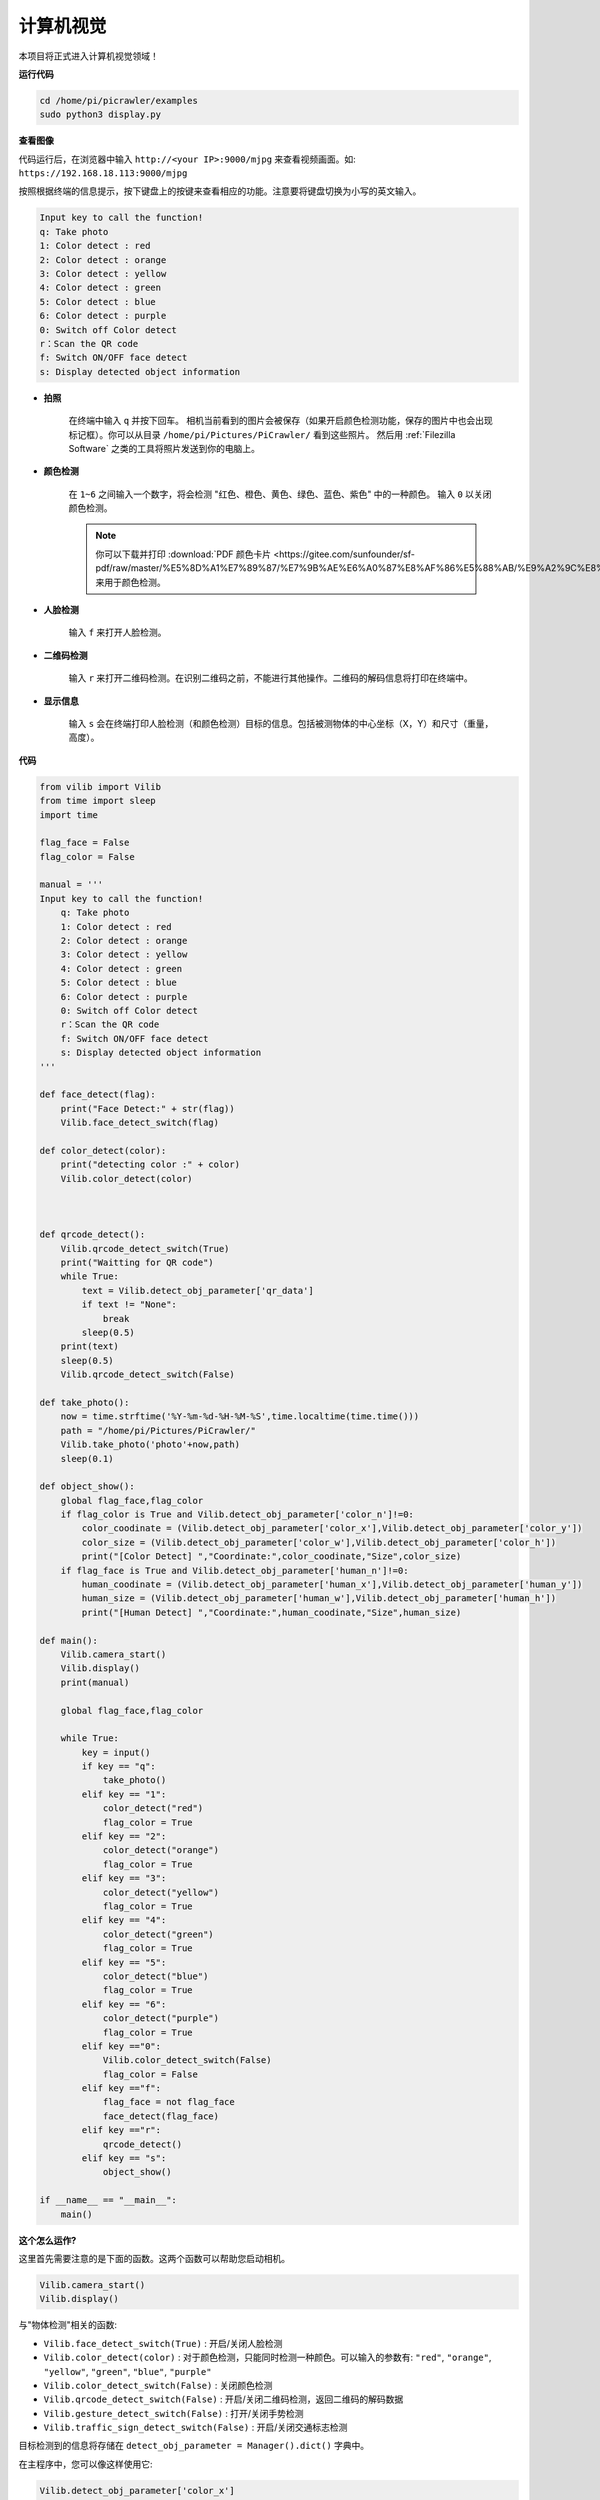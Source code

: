 计算机视觉
=======================

本项目将正式进入计算机视觉领域！

**运行代码**

.. raw:: html

    <run></run>

.. code-block::

    cd /home/pi/picrawler/examples
    sudo python3 display.py

**查看图像**

代码运行后，在浏览器中输入 ``http://<your IP>:9000/mjpg`` 来查看视频画面。如:  ``https://192.168.18.113:9000/mjpg``

.. image:: image/display.png

按照根据终端的信息提示，按下键盘上的按键来查看相应的功能。注意要将键盘切换为小写的英文输入。

.. code-block::

    Input key to call the function!
    q: Take photo
    1: Color detect : red
    2: Color detect : orange
    3: Color detect : yellow
    4: Color detect : green
    5: Color detect : blue
    6: Color detect : purple
    0: Switch off Color detect
    r：Scan the QR code
    f: Switch ON/OFF face detect
    s: Display detected object information


*  **拍照**

        在终端中输入 ``q`` 并按下回车。 相机当前看到的图片会被保存（如果开启颜色检测功能，保存的图片中也会出现标记框）。你可以从目录 ``/home/pi/Pictures/PiCrawler/`` 看到这些照片。
        然后用 :ref:`Filezilla Software` 之类的工具将照片发送到你的电脑上。
        

*  **颜色检测**

        在 ``1~6`` 之间输入一个数字，将会检测 "红色、橙色、黄色、绿色、蓝色、紫色" 中的一种颜色。 输入 ``0`` 以关闭颜色检测。

        .. image:: image/DTC2.png

        .. note:: 
            
            你可以下载并打印 :download:`PDF 颜色卡片 <https://gitee.com/sunfounder/sf-pdf/raw/master/%E5%8D%A1%E7%89%87/%E7%9B%AE%E6%A0%87%E8%AF%86%E5%88%AB/%E9%A2%9C%E8%89%B2%E5%8D%A1.pdf>` 来用于颜色检测。


*  **人脸检测**

        输入 ``f`` 来打开人脸检测。

        .. image:: image/DTC5.png

*  **二维码检测**

        输入 ``r`` 来打开二维码检测。在识别二维码之前，不能进行其他操作。二维码的解码信息将打印在终端中。

        .. image:: image/DTC4.png

*  **显示信息**

        输入 ``s`` 会在终端打印人脸检测（和颜色检测）目标的信息。包括被测物体的中心坐标（X，Y）和尺寸（重量，高度）。


**代码** 

.. code-block:: python

    from vilib import Vilib
    from time import sleep
    import time

    flag_face = False
    flag_color = False

    manual = '''
    Input key to call the function!
        q: Take photo
        1: Color detect : red
        2: Color detect : orange
        3: Color detect : yellow
        4: Color detect : green
        5: Color detect : blue
        6: Color detect : purple
        0: Switch off Color detect
        r：Scan the QR code
        f: Switch ON/OFF face detect
        s: Display detected object information
    '''

    def face_detect(flag):
        print("Face Detect:" + str(flag))
        Vilib.face_detect_switch(flag)

    def color_detect(color):
        print("detecting color :" + color)
        Vilib.color_detect(color)



    def qrcode_detect():
        Vilib.qrcode_detect_switch(True)
        print("Waitting for QR code")
        while True:
            text = Vilib.detect_obj_parameter['qr_data']  
            if text != "None":
                break
            sleep(0.5)
        print(text)
        sleep(0.5)  
        Vilib.qrcode_detect_switch(False)

    def take_photo():
        now = time.strftime('%Y-%m-%d-%H-%M-%S',time.localtime(time.time()))
        path = "/home/pi/Pictures/PiCrawler/"
        Vilib.take_photo('photo'+now,path)
        sleep(0.1)

    def object_show():
        global flag_face,flag_color
        if flag_color is True and Vilib.detect_obj_parameter['color_n']!=0:
            color_coodinate = (Vilib.detect_obj_parameter['color_x'],Vilib.detect_obj_parameter['color_y'])
            color_size = (Vilib.detect_obj_parameter['color_w'],Vilib.detect_obj_parameter['color_h'])
            print("[Color Detect] ","Coordinate:",color_coodinate,"Size",color_size)
        if flag_face is True and Vilib.detect_obj_parameter['human_n']!=0:
            human_coodinate = (Vilib.detect_obj_parameter['human_x'],Vilib.detect_obj_parameter['human_y'])
            human_size = (Vilib.detect_obj_parameter['human_w'],Vilib.detect_obj_parameter['human_h'])
            print("[Human Detect] ","Coordinate:",human_coodinate,"Size",human_size)

    def main():
        Vilib.camera_start()
        Vilib.display()
        print(manual)

        global flag_face,flag_color

        while True:
            key = input()  
            if key == "q":
                take_photo()
            elif key == "1":
                color_detect("red")
                flag_color = True
            elif key == "2":
                color_detect("orange")
                flag_color = True
            elif key == "3":
                color_detect("yellow")
                flag_color = True
            elif key == "4":
                color_detect("green")
                flag_color = True
            elif key == "5":
                color_detect("blue")
                flag_color = True
            elif key == "6":
                color_detect("purple")
                flag_color = True
            elif key =="0":
                Vilib.color_detect_switch(False)
                flag_color = False
            elif key =="f":
                flag_face = not flag_face
                face_detect(flag_face)
            elif key =="r":
                qrcode_detect()
            elif key == "s":
                object_show()

    if __name__ == "__main__":
        main()



**这个怎么运作?**

这里首先需要注意的是下面的函数。这两个函数可以帮助您启动相机。

.. code-block:: python

    Vilib.camera_start()
    Vilib.display()

与"物体检测"相关的函数:

* ``Vilib.face_detect_switch(True)`` : 开启/关闭人脸检测
* ``Vilib.color_detect(color)`` : 对于颜色检测，只能同时检测一种颜色。可以输入的参数有: ``"red"``, ``"orange"``, ``"yellow"``, ``"green"``, ``"blue"``, ``"purple"``
* ``Vilib.color_detect_switch(False)`` : 关闭颜色检测
* ``Vilib.qrcode_detect_switch(False)`` : 开启/关闭二维码检测，返回二维码的解码数据
* ``Vilib.gesture_detect_switch(False)`` : 打开/关闭手势检测
* ``Vilib.traffic_sign_detect_switch(False)`` :  开启/关闭交通标志检测

目标检测到的信息将存储在 ``detect_obj_parameter = Manager().dict()`` 字典中。

在主程序中，您可以像这样使用它:

.. code-block:: python

    Vilib.detect_obj_parameter['color_x']

字典的键及其用途如下表所示:

* ``color_x``：检测到的色块中心坐标的x值，范围0~320
* ``color_y``：检测到的色块中心坐标的y值，范围0~240
* ``color_w``：检测色块的宽度，范围0~320
* ``color_h``：检测到的色块高度，范围0~240
* ``color_n``: 检测到的色块数量
* ``human_x``：检测到的人脸中心坐标的x值，范围0~320
* ``human_y``：检测人脸中心坐标的y值，范围0~240
* ``human_w``：检测到的人脸宽度，范围0~320
* ``human_h``：检测到的人脸高度，范围0~240
* ``human_n``：检测到的人脸数量
* ``traffic_sign_x``：检测到的交通标志的中心坐标x值，范围0~320
* ``traffic_sign_y``：检测到的交通标志的中心坐标y值，范围0~240
* ``traffic_sign_w``：检测到的交通标志的宽度，范围0~320
* ``traffic_sign_h``：检测到的交通标志的高度，范围0~240
* ``traffic_sign_t``: 检测到的交通标志的内容，取值列表为 `['stop','right','left','forward']`
* ``gesture_x``：检测到的手势的中心坐标x值，范围0~320
* ``gesture_y``：检测到的手势的中心坐标y值，范围0~240
* ``gesture_w``：检测到的手势宽度，范围0~320
* ``gesture_h``：检测到的手势高度，范围0~240
* ``gesture_t``：检测到的手势内容，值列表为 `["paper","scissor","rock"]`
* ``qr_date``: 正在检测的二维码内容
* ``qr_x``：待检测二维码的中心坐标x值，范围0~320
* ``qr_y``：待检测二维码的中心坐标y值，范围0~240
* ``qr_w``：要检测的二维码宽度，范围0~320
* ``qr_h``：要检测的二维码高度，范围0~320


